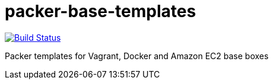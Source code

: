 = packer-base-templates  

image:https://travis-ci.org/sobkowiak/packer-base-templates.svg?branch=master["Build Status", link="https://travis-ci.org/sobkowiak/packer-base-templates"]

Packer templates for Vagrant, Docker and Amazon EC2 base boxes
